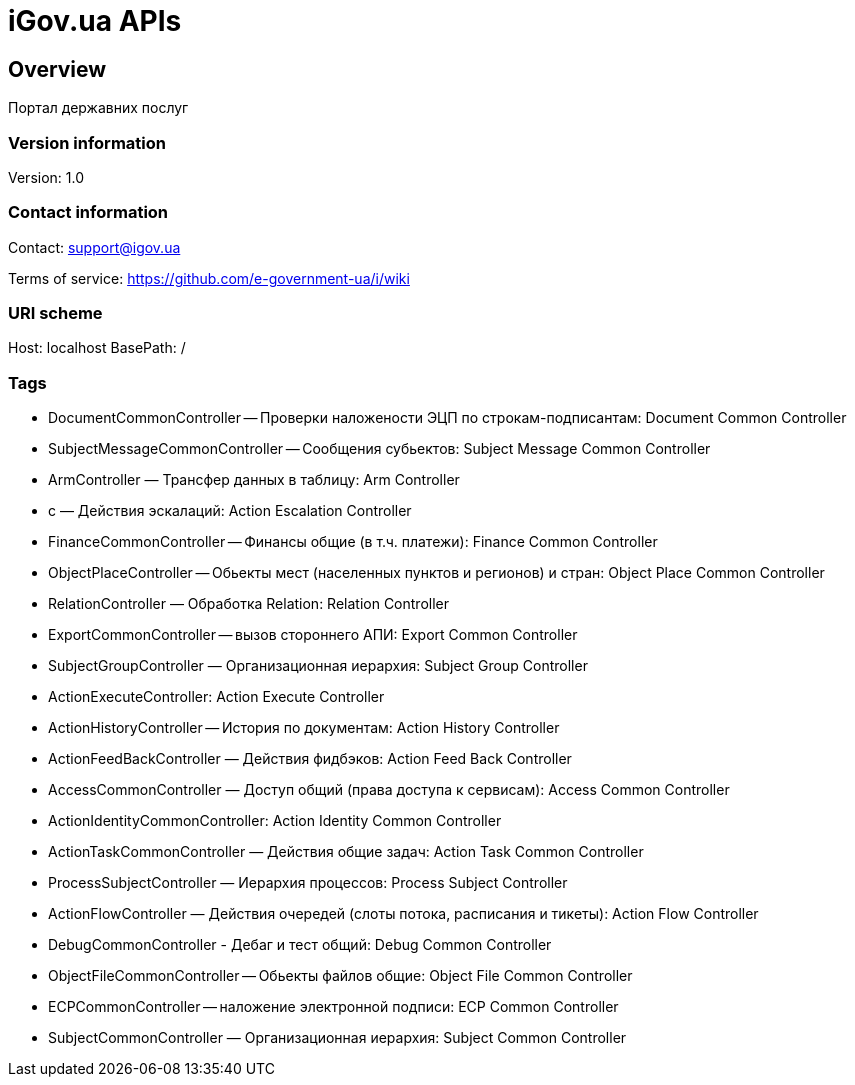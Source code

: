 = iGov.ua APIs

== Overview
Портал державних послуг

=== Version information
Version: 1.0

=== Contact information
Contact: support@igov.ua

Terms of service: https://github.com/e-government-ua/i/wiki

=== URI scheme
Host: localhost
BasePath: /

=== Tags

* DocumentCommonController -- Проверки наложености ЭЦП по строкам-подписантам: Document Common Controller
* SubjectMessageCommonController -- Сообщения субьектов: Subject Message Common Controller
* ArmController — Трансфер данных в таблицу: Arm Controller
* с — Действия эскалаций: Action Escalation Controller
* FinanceCommonController -- Финансы общие (в т.ч. платежи): Finance Common Controller
* ObjectPlaceController -- Обьекты мест (населенных пунктов и регионов) и стран: Object Place Common Controller
* RelationController — Обработка Relation: Relation Controller
* ExportCommonController -- вызов стороннего АПИ: Export Common Controller
* SubjectGroupController — Организационная иерархия: Subject Group Controller
* ActionExecuteController: Action Execute Controller
* ActionHistoryController -- История по документам: Action History Controller
* ActionFeedBackController — Действия фидбэков: Action Feed Back Controller
* AccessCommonController — Доступ общий (права доступа к сервисам): Access Common Controller
* ActionIdentityCommonController: Action Identity Common Controller
* ActionTaskCommonController — Действия общие задач: Action Task Common Controller
* ProcessSubjectController — Иерархия процессов: Process Subject Controller
* ActionFlowController — Действия очередей (слоты потока, расписания и тикеты): Action Flow Controller
* DebugCommonController - Дебаг и тест общий: Debug Common Controller
* ObjectFileCommonController -- Обьекты файлов общие: Object File Common Controller
* ECPCommonController -- наложение электронной подписи: ECP Common Controller
* SubjectCommonController — Организационная иерархия: Subject Common Controller


